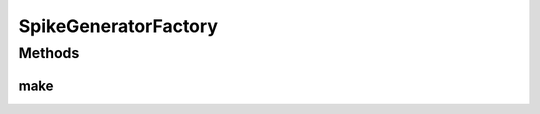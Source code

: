 .. java:import:: java.io Serializable

.. java:import:: ca.nengo.model.neuron SpikeGenerator

SpikeGeneratorFactory
=====================

.. java:package:: ca.nengo.model.neuron.impl
   :noindex:

.. java:type:: public interface SpikeGeneratorFactory extends Serializable

   Creates SpikeGenerators. Implementations should have a zero-arg constructor that parameterizes the factory with defaults, and accessor methods for changing these parameters as appropriate.

   :author: Bryan Tripp

Methods
-------
make
^^^^

.. java:method:: public SpikeGenerator make()
   :outertype: SpikeGeneratorFactory

   :return: Sets defaults

